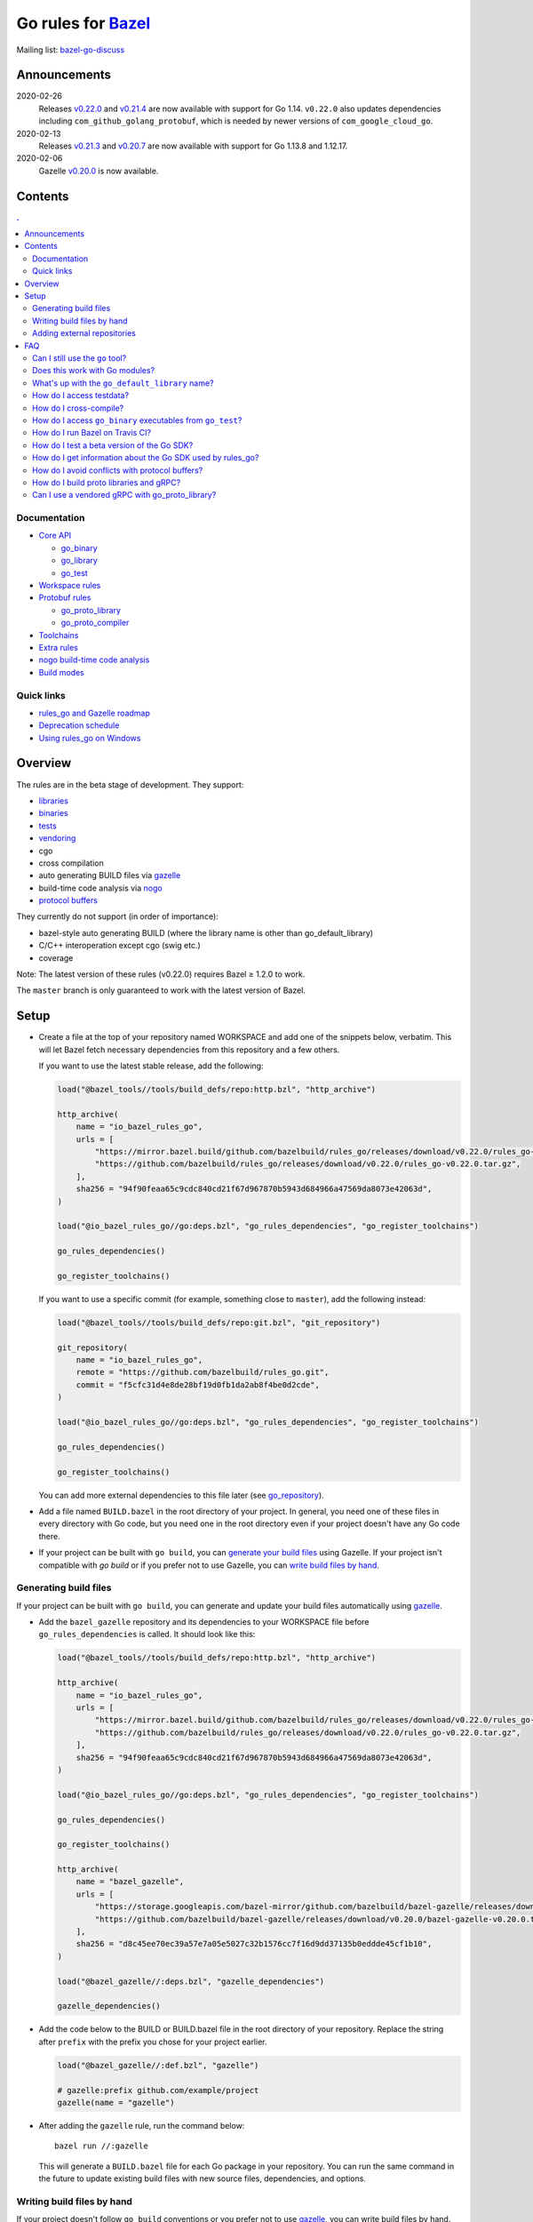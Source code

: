 Go rules for Bazel_
=====================

.. All external links are here
.. _Bazel: https://bazel.build/
.. _gazelle: https://github.com/bazelbuild/bazel-gazelle
.. _gazelle update-repos: https://github.com/bazelbuild/bazel-gazelle#update-repos
.. _github.com/bazelbuild/bazel-gazelle: https://github.com/bazelbuild/bazel-gazelle
.. _vendoring: Vendoring.md
.. _protocol buffers: proto/core.rst
.. _go_repository: https://github.com/bazelbuild/bazel-gazelle/blob/master/repository.rst#go_repository
.. _go_library: go/core.rst#go_library
.. _go_binary: go/core.rst#go_binary
.. _go_test: go/core.rst#go_test
.. _go_download_sdk: go/toolchains.rst#go_download_sdk
.. _go_rules_dependencies: go/workspace.rst#go_rules_dependencies
.. _go_register_toolchains: go/toolchains.rst#go_register_toolchains
.. _go_proto_library: proto/core.rst#go_proto_library
.. _go_proto_compiler: proto/core.rst#go_proto_compiler
.. _bazel-go-discuss: https://groups.google.com/forum/#!forum/bazel-go-discuss
.. _Bazel labels: https://docs.bazel.build/versions/master/build-ref.html#labels
.. _#265: https://github.com/bazelbuild/rules_go/issues/265
.. _#721: https://github.com/bazelbuild/rules_go/issues/721
.. _#889: https://github.com/bazelbuild/rules_go/issues/889
.. _#1199: https://github.com/bazelbuild/rules_go/issues/1199
.. _//tests/core/cross: https://github.com/bazelbuild/rules_go/blob/master/tests/core/cross/BUILD.bazel
.. _Running Bazel Tests on Travis CI: https://kev.inburke.com/kevin/bazel-tests-on-travis-ci/
.. _korfuri/bazel-travis Use Bazel with Travis CI: https://github.com/korfuri/bazel-travis
.. _rules_go and Gazelle roadmap: roadmap.rst
.. _Deprecation schedule: deprecation.rst
.. _Avoiding conflicts: proto/core.rst#avoiding-conflicts
.. _Proto dependencies: go/workspace.rst#proto-dependencies
.. _gRPC dependencies: go/workspace.rst#grpc-dependencies
.. _Overriding dependencies: go/workspace.rst#overriding-dependencies
.. _nogo: go/nogo.rst
.. _Using rules_go on Windows: windows.rst

.. ;; And now we continue with the actual content


Mailing list: `bazel-go-discuss`_

Announcements
-------------

2020-02-26
  Releases
  `v0.22.0 <https://github.com/bazelbuild/rules_go/releases/tag/v0.22.0>`_ and
  `v0.21.4 <https://github.com/bazelbuild/rules_go/releases/tag/v0.21.4>`_ are
  now available with support for Go 1.14. ``v0.22.0`` also updates dependencies
  including ``com_github_golang_protobuf``, which is needed by newer versions
  of ``com_google_cloud_go``.
2020-02-13
  Releases
  `v0.21.3 <https://github.com/bazelbuild/rules_go/releases/tag/v0.21.3>`_ and
  `v0.20.7 <https://github.com/bazelbuild/rules_go/releases/tag/v0.20.7>`_ are
  now available with support for Go 1.13.8 and 1.12.17.
2020-02-06
  Gazelle
  `v0.20.0 <https://github.com/bazelbuild/bazel-gazelle/releases/tag/v0.20.0>`_
  is now available.

Contents
--------

.. contents:: .
  :depth: 2

Documentation
~~~~~~~~~~~~~

* `Core API <go/core.rst>`_

  * `go_binary`_
  * `go_library`_
  * `go_test`_

* `Workspace rules <go/workspace.rst>`_
* `Protobuf rules <proto/core.rst>`_

  * `go_proto_library`_
  * `go_proto_compiler`_

* `Toolchains <go/toolchains.rst>`_
* `Extra rules <go/extras.rst>`_
* `nogo build-time code analysis <go/nogo.rst>`_
* `Build modes <go/modes.rst>`_

Quick links
~~~~~~~~~~~

* `rules_go and Gazelle roadmap`_
* `Deprecation schedule`_
* `Using rules_go on Windows`_

Overview
--------

The rules are in the beta stage of development. They support:

* `libraries <go_library_>`_
* `binaries <go_binary_>`_
* `tests <go_test_>`_
* vendoring_
* cgo
* cross compilation
* auto generating BUILD files via gazelle_
* build-time code analysis via nogo_
* `protocol buffers`_

They currently do not support (in order of importance):

* bazel-style auto generating BUILD (where the library name is other than
  go_default_library)
* C/C++ interoperation except cgo (swig etc.)
* coverage

Note: The latest version of these rules (v0.22.0) requires Bazel ≥ 1.2.0 to work.

The ``master`` branch is only guaranteed to work with the latest version of Bazel.


Setup
-----

* Create a file at the top of your repository named WORKSPACE and add one
  of the snippets below, verbatim. This will let Bazel fetch necessary
  dependencies from this repository and a few others.

  If you want to use the latest stable release, add the following:

  .. code:: bzl

    load("@bazel_tools//tools/build_defs/repo:http.bzl", "http_archive")

    http_archive(
        name = "io_bazel_rules_go",
        urls = [
            "https://mirror.bazel.build/github.com/bazelbuild/rules_go/releases/download/v0.22.0/rules_go-v0.22.0.tar.gz",
            "https://github.com/bazelbuild/rules_go/releases/download/v0.22.0/rules_go-v0.22.0.tar.gz",
        ],
        sha256 = "94f90feaa65c9cdc840cd21f67d967870b5943d684966a47569da8073e42063d",
    )

    load("@io_bazel_rules_go//go:deps.bzl", "go_rules_dependencies", "go_register_toolchains")

    go_rules_dependencies()

    go_register_toolchains()

  If you want to use a specific commit (for example, something close to
  ``master``), add the following instead:

  .. code:: bzl

    load("@bazel_tools//tools/build_defs/repo:git.bzl", "git_repository")

    git_repository(
        name = "io_bazel_rules_go",
        remote = "https://github.com/bazelbuild/rules_go.git",
        commit = "f5cfc31d4e8de28bf19d0fb1da2ab8f4be0d2cde",
    )

    load("@io_bazel_rules_go//go:deps.bzl", "go_rules_dependencies", "go_register_toolchains")

    go_rules_dependencies()

    go_register_toolchains()

  You can add more external dependencies to this file later (see
  `go_repository`_).

* Add a file named ``BUILD.bazel`` in the root directory of your
  project. In general, you need one of these files in every directory
  with Go code, but you need one in the root directory even if your project
  doesn't have any Go code there.

* If your project can be built with ``go build``, you can
  `generate your build files <Generating build files_>`_ using Gazelle. If your
  project isn't compatible with `go build` or if you prefer not to use Gazelle,
  you can `write build files by hand <Writing build files by hand_>`_.

Generating build files
~~~~~~~~~~~~~~~~~~~~~~

If your project can be built with ``go build``, you can generate and update your
build files automatically using gazelle_.

* Add the ``bazel_gazelle`` repository and its dependencies to your WORKSPACE
  file before ``go_rules_dependencies`` is called. It should look like this:

  .. code:: bzl

    load("@bazel_tools//tools/build_defs/repo:http.bzl", "http_archive")

    http_archive(
        name = "io_bazel_rules_go",
        urls = [
            "https://mirror.bazel.build/github.com/bazelbuild/rules_go/releases/download/v0.22.0/rules_go-v0.22.0.tar.gz",
            "https://github.com/bazelbuild/rules_go/releases/download/v0.22.0/rules_go-v0.22.0.tar.gz",
        ],
        sha256 = "94f90feaa65c9cdc840cd21f67d967870b5943d684966a47569da8073e42063d",
    )

    load("@io_bazel_rules_go//go:deps.bzl", "go_rules_dependencies", "go_register_toolchains")

    go_rules_dependencies()

    go_register_toolchains()

    http_archive(
        name = "bazel_gazelle",
        urls = [
            "https://storage.googleapis.com/bazel-mirror/github.com/bazelbuild/bazel-gazelle/releases/download/v0.20.0/bazel-gazelle-v0.20.0.tar.gz",
            "https://github.com/bazelbuild/bazel-gazelle/releases/download/v0.20.0/bazel-gazelle-v0.20.0.tar.gz",
        ],
        sha256 = "d8c45ee70ec39a57e7a05e5027c32b1576cc7f16d9dd37135b0eddde45cf1b10",
    )

    load("@bazel_gazelle//:deps.bzl", "gazelle_dependencies")

    gazelle_dependencies()

* Add the code below to the BUILD or BUILD.bazel file in the root directory
  of your repository. Replace the string after ``prefix`` with the prefix you
  chose for your project earlier.

  .. code:: bzl

    load("@bazel_gazelle//:def.bzl", "gazelle")

    # gazelle:prefix github.com/example/project
    gazelle(name = "gazelle")

* After adding the ``gazelle`` rule, run the command below:

  ::

    bazel run //:gazelle


  This will generate a ``BUILD.bazel`` file for each Go package in your
  repository.  You can run the same command in the future to update existing
  build files with new source files, dependencies, and options.

Writing build files by hand
~~~~~~~~~~~~~~~~~~~~~~~~~~~

If your project doesn't follow ``go build`` conventions or you prefer not to use
gazelle_, you can write build files by hand.

* In each directory that contains Go code, create a file named ``BUILD.bazel``
* Add a ``load`` statement at the top of the file for the rules you use.

  .. code:: bzl

    load("@io_bazel_rules_go//go:def.bzl", "go_binary", "go_library", "go_test")

* For each library, add a go_library_ rule like the one below.
  Source files are listed in ``srcs``. Other packages you import are listed in
  ``deps`` using `Bazel labels`_
  that refer to other go_library_ rules. The library's import path should
  be specified with ``importpath``.

  .. code:: bzl

    go_library(
        name = "go_default_library",
        srcs = [
            "foo.go",
            "bar.go",
        ],
        deps = [
            "//tools:go_default_library",
            "@org_golang_x_utils//stuff:go_default_library",
        ],
        importpath = "github.com/example/project/foo",
        visibility = ["//visibility:public"],
    )

* For each test, add a go_test_ rule like either of the ones below.
  You'll need separate go_test_ rules for internal and external tests.

  .. code:: bzl

    # Internal test
    go_test(
        name = "go_default_test",
        srcs = ["foo_test.go"],
        importpath = "github.com/example/project/foo",
        embed = [":go_default_library"],
    )

    # External test
    go_test(
        name = "go_default_xtest",
        srcs = ["bar_test.go"],
        deps = [":go_default_library"],
        importpath = "github.com/example/project/foo",
    )

* For each binary, add a go_binary_ rule like the one below.

  .. code:: bzl

    go_binary(
        name = "foo",
        srcs = ["main.go"],
        deps = [":go_default_library"],
    )

Adding external repositories
~~~~~~~~~~~~~~~~~~~~~~~~~~~~

For each Go repository, add a `go_repository`_ rule like the one below.
This rule comes from the Gazelle repository, so you will need to load it.
`gazelle update-repos`_ can generate or update these rules automatically from
a go.mod or Gopkg.lock file.

.. code:: bzl

    load("@bazel_tools//tools/build_defs/repo:http.bzl", "http_archive")

    # Download the Go rules
    http_archive(
        name = "io_bazel_rules_go",
        urls = [
            "https://mirror.bazel.build/github.com/bazelbuild/rules_go/releases/download/v0.22.0/rules_go-v0.22.0.tar.gz",
            "https://github.com/bazelbuild/rules_go/releases/download/v0.22.0/rules_go-v0.22.0.tar.gz",
        ],
        sha256 = "94f90feaa65c9cdc840cd21f67d967870b5943d684966a47569da8073e42063d",
    )

    # Load and call the dependencies
    load("@io_bazel_rules_go//go:deps.bzl", "go_rules_dependencies", "go_register_toolchains")

    go_rules_dependencies()

    go_register_toolchains()

    # Download Gazelle
    http_archive(
        name = "bazel_gazelle",
        urls = [
            "https://storage.googleapis.com/bazel-mirror/github.com/bazelbuild/bazel-gazelle/releases/download/v0.20.0/bazel-gazelle-v0.20.0.tar.gz",
            "https://github.com/bazelbuild/bazel-gazelle/releases/download/v0.20.0/bazel-gazelle-v0.20.0.tar.gz",
        ],
        sha256 = "d8c45ee70ec39a57e7a05e5027c32b1576cc7f16d9dd37135b0eddde45cf1b10",
    )

    # Load and call Gazelle dependencies
    load("@bazel_gazelle//:deps.bzl", "gazelle_dependencies", "go_repository")

    gazelle_dependencies()

    # Add a go repository
    go_repository(
        name = "com_github_pkg_errors",
        importpath = "github.com/pkg/errors",
        sum = "h1:iURUrRGxPUNPdy5/HRSm+Yj6okJ6UtLINN0Q9M4+h3I=",
        version = "v0.8.1",
    )

FAQ
---

Can I still use the ``go`` tool?
~~~~~~~~~~~~~~~~~~~~~~~~~~~~~~~~

Yes, this setup was deliberately chosen to be compatible with ``go build``.
Make sure your project appears in ``GOPATH`` or has a go.mod file, and it should
work.

Note that ``go build`` won't be aware of dependencies listed in ``WORKSPACE``,
so you may want to download your dependencies into your ``GOPATH`` or module
cache so that your tools are aware of them.  You may also need to check in
generated files.

Does this work with Go modules?
~~~~~~~~~~~~~~~~~~~~~~~~~~~~~~~

Yes, but not directly. Modules are a dependency management feature in cmd/go,
the build system that ships with the Go SDK. Bazel uses the Go compiler and
linker in the Go toolchain, but it does not use cmd/go. You need to describe
your Go packages and executables and their dependencies in ``go_library``,
``go_binary``, and ``go_test`` rules written in build files, and you need to
describe your external dependencies in Bazel's WORKSPACE file.

If your project follows normal Go conventions (those required by cmd/go), you
can generate and update build files using gazelle_. You can import external
dependencies from your go.mod file with a command like ``gazelle update-repos
-from_file=go.mod``. This will add `go_repository`_ rules to your WORKSPACE.
Each `go_repository`_ rule can download a module and generate build files for
the module's packages using Gazelle. See `gazelle update-repos`_ for more
information.

What's up with the ``go_default_library`` name?
~~~~~~~~~~~~~~~~~~~~~~~~~~~~~~~~~~~~~~~~~~~~~~~

This was used to keep import paths consistent in libraries that can be built
with ``go build`` before the ``importpath`` attribute was available.

In order to compile and link correctly, rules_go must know the Go import path
(the string by which a package can be imported) for each library. This is now
set explicitly with the ``importpath`` attribute. Before that attribute existed,
the import path was inferred by concatenating a string from a special
``go_prefix`` rule and the library's package and label name. For example, if
``go_prefix`` was ``github.com/example/project``, for a library
``//foo/bar:bar``, rules_go would infer the import path as
``github.com/example/project/foo/bar/bar``. The stutter at the end is
incompatible with ``go build``, so if the label name was ``go_default_library``,
the import path would not include it. So for the library
``//foo/bar:go_default_library``, the import path would be
``github.com/example/project/foo/bar``.

Since ``go_prefix`` was removed and the ``importpath`` attribute became
mandatory (see `#721`_), the ``go_default_library`` name no longer serves any
purpose. We may decide to stop using it in the future (see `#265`_).

How do I access testdata?
~~~~~~~~~~~~~~~~~~~~~~~~~

Bazel executes tests in a sandbox, which means tests don't automatically have
access to files. You must include test files using the ``data`` attribute.
For example, if you want to include everything in the ``testdata`` directory:

.. code:: bzl

  go_test(
      name = "go_default_test",
      srcs = ["foo_test.go"],
      data = glob(["testdata/**"]),
      importpath = "github.com/example/project/foo",
  )

By default, tests are run in the directory of the build file that defined them.
Note that this follows the Go testing convention, not the Bazel convention
followed by other languages, which run in the repository root. This means
that you can access test files using relative paths. You can change the test
directory using the ``rundir`` attribute. See go_test_.

Gazelle will automatically add a ``data`` attribute like the one above if you
have a ``testdata`` directory *unless* it contains buildable .go files or
build files, in which case, ``testdata`` is treated as a normal package.

How do I cross-compile?
~~~~~~~~~~~~~~~~~~~~~~~

You can cross-compile by setting the ``--platforms`` flag on the command line.
For example:

.. code::

  $ bazel build --platforms=@io_bazel_rules_go//go/toolchain:linux_amd64 //cmd

By default, cgo is disabled when cross-compiling. To cross-compile with cgo,
add a ``_cgo`` suffix to the target platform. You must register a
cross-compiling C/C++ toolchain with Bazel for this to work.

.. code::

  $ bazel build --platforms=@io_bazel_rules_go//go/toolchain:linux_amd64_cgo //cmd

Platform-specific sources with build tags or filename suffixes are filtered
automatically at compile time. You can selectively include platform-specific
dependencies with ``select`` expressions (Gazelle does this automatically).

.. code:: bzl

  go_library(
      name = "go_default_library",
      srcs = [
          "foo_linux.go",
          "foo_windows.go",
      ],
      deps = select({
          "@io_bazel_rules_go//go/platform:linux_amd64": [
              "//bar_linux:go_default_library",
          ],
          "@io_bazel_rules_go//go/platform:windows_amd64": [
              "//bar_windows:go_default_library",
          ],
          "//conditions:default": [],
      }),
  )

rules_go can generate pure Go binaries for any platform the Go SDK supports. If
your project includes cgo code, has C/C++ dependencies, or requires external
linking, you'll need to `write a CROSSTOOL file
<https://github.com/bazelbuild/bazel/wiki/Yet-Another-CROSSTOOL-Writing-Tutorial>`_
for your toolchain and set the ``--cpu`` flag on the command line, in addition
to setting ``--platforms``. You'll also need to set ``pure = "off"`` on your
``go_binary``. We don't fully support this yet, but people have gotten this to
work in some cases.

In some cases, you may want to set the ``goos`` and ``goarch`` attributes of
``go_binary``. This will cross-compile a binary for a specific platform.
This is necessary when you need to produce multiple binaries for different
platforms in a single build. However, note that ``select`` expressions will
not work correctly when using these attributes.

How do I access ``go_binary`` executables from ``go_test``?
~~~~~~~~~~~~~~~~~~~~~~~~~~~~~~~~~~~~~~~~~~~~~~~~~~~~~~~~~~~

The location where ``go_binary`` writes its executable file is not stable across
rules_go versions and should not be depended upon. The parent directory includes
some configuration data in its name. This prevents Bazel's cache from being
poisoned when the same binary is built in different configurations. The binary
basename may also be platform-dependent: on Windows, we add an .exe extension.

To depend on an executable in a ``go_test`` rule, reference the executable
in the ``data`` attribute (to make it visible), then expand the location
in ``args``. The real location will be passed to the test on the command line.
For example:

.. code:: bzl

  go_binary(
      name = "cmd",
      srcs = ["cmd.go"],
  )

  go_test(
      name = "cmd_test",
      srcs = ["cmd_test.go"],
      args = ["$(location :cmd)"],
      data = [":cmd"],
  )

See `//tests/core/cross`_ for a full example of a test that
accesses a binary.

Alternatively, you can set the ``out`` attribute of `go_binary`_ to a specific
filename. Note that when ``out`` is set, the binary won't be cached when
changing configurations.

.. code:: bzl

  go_binary(
      name = "cmd",
      srcs = ["cmd.go"],
      out = "cmd",
  )

  go_test(
      name = "cmd_test",
      srcs = ["cmd_test.go"],
      data = [":cmd"],
  )

How do I run Bazel on Travis CI?
~~~~~~~~~~~~~~~~~~~~~~~~~~~~~~~~

References:

* `Running Bazel Tests on Travis CI`_ by Kevin Burke
* `korfuri/bazel-travis Use Bazel with Travis CI`_

In order to run Bazel tests on Travis CI, you'll need to install Bazel in the
``before_install`` script. See our configuration file linked above.

You'll want to run Bazel with a number of flags to prevent it from consuming
a huge amount of memory in the test environment.

* ``--host_jvm_args=-Xmx500m --host_jvm_args=-Xms500m``: Set the maximum and
  initial JVM heap size. Keeping the same means the JVM won't spend time
  growing the heap. The choice of heap size is somewhat arbitrary; other
  configuration files recommend limits as high as 2500m. Higher values mean
  a faster build, but higher risk of OOM kill.
* ``--bazelrc=.test-bazelrc``: Use a Bazel configuration file specific to
  Travis CI. You can put most of the remaining options in here.
* ``build --spawn_strategy=standalone --genrule_strategy=standalone``: Disable
  sandboxing for the build. Sandboxing may fail inside of Travis's containers
  because the ``mount`` system call is not permitted.
* ``test --test_strategy=standalone``: Disable sandboxing for tests as well.
* ``--local_resources=1536,1.5,0.5``: Set Bazel limits on available RAM in MB,
  available cores for compute, and available cores for I/O. Higher values
  mean a faster build, but higher contention and risk of OOM kill.
* ``--noshow_progress``: Suppress progress messages in output for cleaner logs.
* ``--verbose_failures``: Get more detailed failure messages.
* ``--test_output=errors``: Show test stderr in the Travis log. Normally,
  test output is written log files which Travis does not save or report.

Downloads on Travis are relatively slow (the network is heavily
contended), so you'll want to minimize the amount of network I/O in
your build. Downloading Bazel and a Go SDK is a huge part of that. To
avoid downloading a Go SDK, you may request a container with a
preinstalled version of Go in your ``.travis.yml`` file, then call
``go_register_toolchains(go_version = "host")`` in a Travis-specific
``WORKSPACE`` file.

You may be tempted to put Bazel's cache in your Travis cache. Although this
can speed up your build significantly, Travis stores its cache on Amazon, and
it takes a very long time to transfer. Clean builds seem faster in practice.

How do I test a beta version of the Go SDK?
~~~~~~~~~~~~~~~~~~~~~~~~~~~~~~~~~~~~~~~~~~~

rules_go only supports official releases of the Go SDK. However, we do have
an easy way for developers to try out beta releases.

In your WORKSPACE file, add a call `go_download_sdk`_ like the one below. This
must be named ``go_sdk``, and it must come *before* the call to
`go_register_toolchains`_.

.. code:: bzl

  load("@io_bazel_rules_go//go:deps.bzl",
      "go_download_sdk",
      "go_register_toolchains",
      "go_rules_dependencies",
  )

  go_rules_dependencies()

  go_download_sdk(
      name = "go_sdk",
      sdks = {
          "darwin_amd64": ("go1.10beta1.darwin-amd64.tar.gz", "8c2a4743359f4b14bcfaf27f12567e3cbfafc809ed5825a2238c0ba45db3a8b4"),
          "linux_amd64":  ("go1.10beta1.linux-amd64.tar.gz", "ec7a10b5bf147a8e06cf64e27384ff3c6d065c74ebd8fdd31f572714f74a1055"),
      },
  )

  go_register_toolchains()


How do I get information about the Go SDK used by rules_go?
~~~~~~~~~~~~~~~~~~~~~~~~~~~~~~~~~~~~~~~~~~~~~~~~~~~~~~~~~~~

You can run: ``bazel build @io_bazel_rules_go//:go_info`` which outputs
``go_info_report`` with information like the used Golang version.

How do I avoid conflicts with protocol buffers?
~~~~~~~~~~~~~~~~~~~~~~~~~~~~~~~~~~~~~~~~~~~~~~~

See `Avoiding conflicts`_ in the proto documentation.

How do I build proto libraries and gRPC?
~~~~~~~~~~~~~~~~~~~~~~~~~~~~~~~~~~~~~~~~

The `go_rules_dependencies`_ macro used to declare all dependencies needed
to generate and compile protocol buffers. Managing this got too complicated,
and the declarations caused confusion in workspaces that declared different
versions of the same repositories, so these dependencies are no longer
declared in ``go_rules_dependencies``. They must be declared separately.

In order to build anything that uses ``protoc`` (including ``proto_library``),
you must declare a repository rule for ``com_google_protobuf``. See
`Proto dependencies`_ for an example.

In order to build anything that uses gRPC, several additional repositories
must be declared. See `gRPC dependencies`_ for instructions and an example.

Can I use a vendored gRPC with go_proto_library?
~~~~~~~~~~~~~~~~~~~~~~~~~~~~~~~~~~~~~~~~~~~~~~~~

This is not supported. When using `go_proto_library`_ with the
``@io_bazel_rules_go//proto:go_grpc`` compiler, an implicit dependency is added
on ``@org_golang_google_grpc//:go_default_library``. If you link another copy of
the same package from ``//vendor/google.golang.org/grpc:go_default_library``
or anywhere else, you may experience conflicts at compile or run-time.

If you're using Gazelle with proto rule generation enabled, imports of
``google.golang.org/grpc`` will be automatically resolved to
``@org_golang_google_grpc//:go_default_library`` to avoid conflicts. The
vendored gRPC should be ignored in this case.

If you specifically need to use a vendored gRPC package, it's best to avoid
using ``go_proto_library`` altogether. You can check in pre-generated .pb.go
files and build them with ``go_library`` rules. Gazelle will generate these
rules when proto rule generation is disabled (add ``# gazelle:proto
disable_global`` to your root build file).
